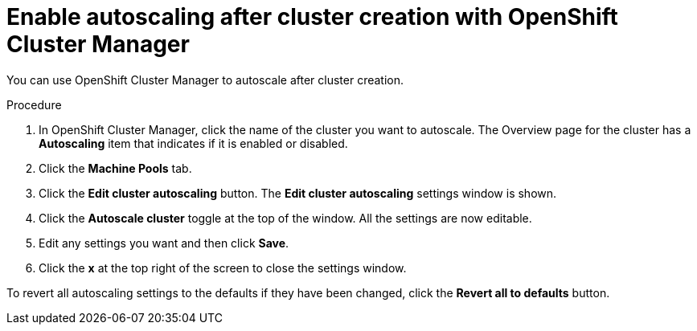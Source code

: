 // Module included in the following assemblies:
//
// * rosa_cluster_admin/rosa-cluster-autoscaling.adoc
// * osd_cluster_admin/osd-cluster-autoscaling.adoc

:_mod-docs-content-type: REFERENCE
[id="rosa-enable-cluster-autoscale-ui-after_{context}"]
= Enable autoscaling after cluster creation with OpenShift Cluster Manager

You can use OpenShift Cluster Manager to autoscale after cluster creation.

.Procedure

. In OpenShift Cluster Manager, click the name of the cluster you want to autoscale. The Overview page for the cluster has a *Autoscaling* item that indicates if it is enabled or disabled.

. Click the *Machine Pools* tab.

. Click the *Edit cluster autoscaling* button. The *Edit cluster autoscaling* settings window is shown.

. Click the *Autoscale cluster* toggle at the top of the window. All the settings are now editable.

. Edit any settings you want and then click *Save*.

. Click the *x* at the top right of the screen to close the settings window.

To revert all autoscaling settings to the defaults if they have been changed, click the *Revert all to defaults* button.
